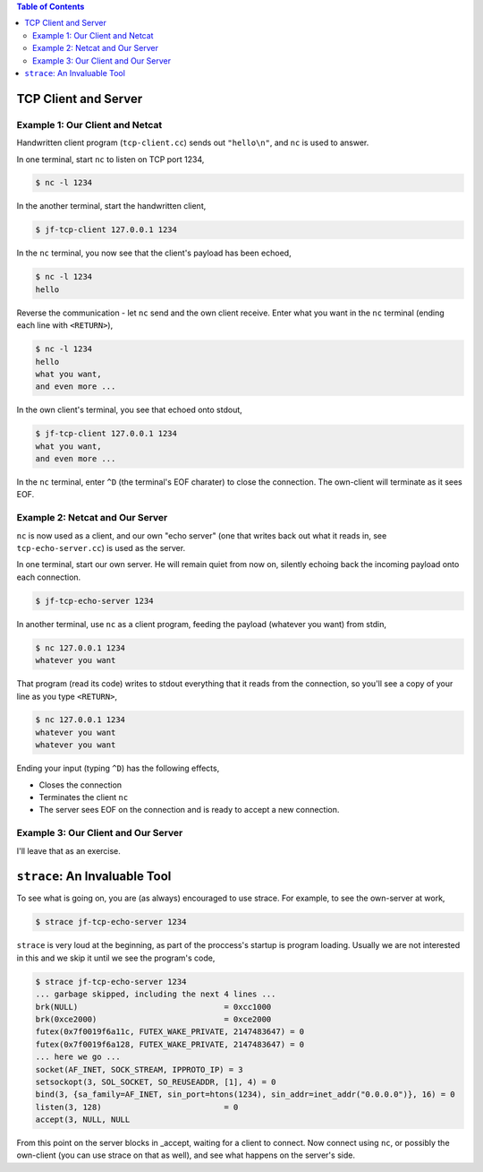 .. contents:: Table of Contents

TCP Client and Server
=====================

Example 1: Our Client and Netcat
--------------------------------

Handwritten client program (``tcp-client.cc``) sends out
``"hello\n"``, and ``nc`` is used to answer.

In one terminal, start ``nc`` to listen on TCP port 1234,

.. code::

   $ nc -l 1234

In the another terminal, start the handwritten client,

.. code::

   $ jf-tcp-client 127.0.0.1 1234

In the ``nc`` terminal, you now see that the client's payload has been
echoed,

.. code::

   $ nc -l 1234
   hello

Reverse the communication - let ``nc`` send and the own client
receive. Enter what you want in the ``nc`` terminal (ending each line
with ``<RETURN>``),

.. code::

   $ nc -l 1234
   hello
   what you want,
   and even more ...

In the own client's terminal, you see that echoed onto stdout,

.. code::

    $ jf-tcp-client 127.0.0.1 1234
    what you want,
    and even more ...

In the ``nc`` terminal, enter ``^D`` (the terminal's EOF charater) to
close the connection. The own-client will terminate as it sees EOF.

Example 2: Netcat and Our Server
--------------------------------

``nc`` is now used as a client, and our own "echo server" (one that
writes back out what it reads in, see ``tcp-echo-server.cc``) is used as the server.

In one terminal, start our own server. He will remain quiet from now
on, silently echoing back the incoming payload onto each connection.

.. code::

   $ jf-tcp-echo-server 1234

In another terminal, use ``nc`` as a client program, feeding the
payload (whatever you want) from stdin,

.. code::

   $ nc 127.0.0.1 1234
   whatever you want

That program (read its code) writes to stdout everything that it reads
from the connection, so you'll see a copy of your line as you type
``<RETURN>``,

.. code::

   $ nc 127.0.0.1 1234
   whatever you want
   whatever you want

Ending your input (typing ``^D``) has the following effects,

* Closes the connection
* Terminates the client ``nc``
* The server sees EOF on the connection and is ready to accept a new
  connection.

Example 3: Our Client and Our Server
------------------------------------

I'll leave that as an exercise.

``strace``: An Invaluable Tool
==============================

To see what is going on, you are (as always) encouraged to use
strace. For example, to see the own-server at work,

.. code::

   $ strace jf-tcp-echo-server 1234

``strace`` is very loud at the beginning, as part of the proccess's
startup is program loading. Usually we are not interested in this and
we skip it until we see the program's code,

.. code::

   $ strace jf-tcp-echo-server 1234
   ... garbage skipped, including the next 4 lines ...
   brk(NULL)                               = 0xcc1000
   brk(0xce2000)                           = 0xce2000
   futex(0x7f0019f6a11c, FUTEX_WAKE_PRIVATE, 2147483647) = 0
   futex(0x7f0019f6a128, FUTEX_WAKE_PRIVATE, 2147483647) = 0
   ... here we go ...
   socket(AF_INET, SOCK_STREAM, IPPROTO_IP) = 3
   setsockopt(3, SOL_SOCKET, SO_REUSEADDR, [1], 4) = 0
   bind(3, {sa_family=AF_INET, sin_port=htons(1234), sin_addr=inet_addr("0.0.0.0")}, 16) = 0
   listen(3, 128)                          = 0
   accept(3, NULL, NULL

.. _accept: http://man7.org/linux/man-pages/man2/accept.2.html
   
From this point on the server blocks in _accept, waiting for a client
to connect. Now connect using ``nc``, or possibly the own-client (you
can use strace on that as well), and see what happens on the server's
side.
